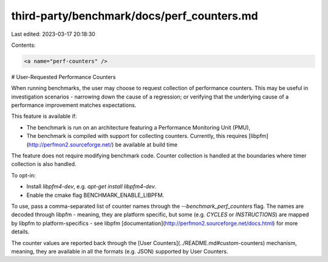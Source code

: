 third-party/benchmark/docs/perf_counters.md
===========================================

Last edited: 2023-03-17 20:18:30

Contents:

.. code-block:: md

    <a name="perf-counters" />

# User-Requested Performance Counters

When running benchmarks, the user may choose to request collection of
performance counters. This may be useful in investigation scenarios - narrowing
down the cause of a regression; or verifying that the underlying cause of a
performance improvement matches expectations.

This feature is available if:

* The benchmark is run on an architecture featuring a Performance Monitoring
  Unit (PMU),
* The benchmark is compiled with support for collecting counters. Currently,
  this requires [libpfm](http://perfmon2.sourceforge.net/) be available at build
  time

The feature does not require modifying benchmark code. Counter collection is
handled at the boundaries where timer collection is also handled. 

To opt-in:

*  Install `libpfm4-dev`, e.g. `apt-get install libpfm4-dev`.
*  Enable the cmake flag BENCHMARK_ENABLE_LIBPFM.

To use, pass a comma-separated list of counter names through the
`--benchmark_perf_counters` flag. The names are decoded through libpfm - meaning,
they are platform specific, but some (e.g. `CYCLES` or `INSTRUCTIONS`) are
mapped by libpfm to platform-specifics - see libpfm
[documentation](http://perfmon2.sourceforge.net/docs.html) for more details.

The counter values are reported back through the [User Counters](../README.md#custom-counters)
mechanism, meaning, they are available in all the formats (e.g. JSON) supported
by User Counters.

